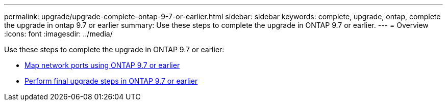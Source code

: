 ---
permalink: upgrade/upgrade-complete-ontap-9-7-or-earlier.html
sidebar: sidebar
keywords: complete, upgrade, ontap, complete the upgrade in ontap 9.7 or earlier
summary: Use these steps to complete the upgrade in ONTAP 9.7 or earlier.
---
= Overview
:icons: font
:imagesdir: ../media/

[.lead]
Use these steps to complete the upgrade in ONTAP 9.7 or earlier:

* link:upgrade-map-network-ports-ontap-9-7-or-earlier.html[Map network ports using ONTAP 9.7 or earlier]
* link:upgrade-final-steps-ontap-9-7-or-earlier-move-storage.html[Perform final upgrade steps in ONTAP 9.7 or earlier]
